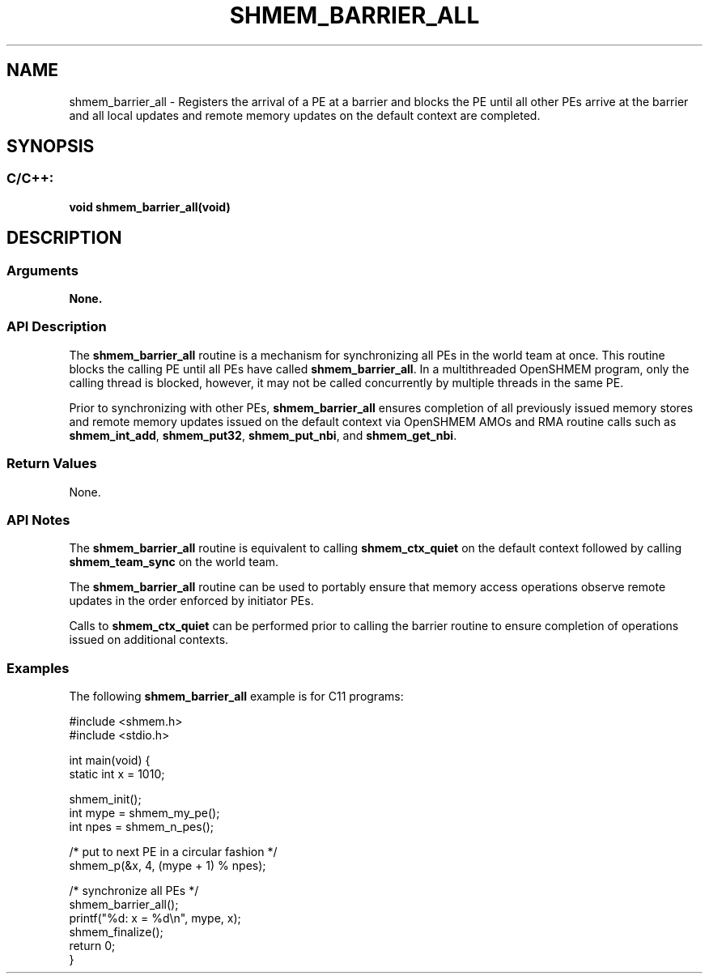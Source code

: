 .TH SHMEM_BARRIER_ALL 3 "Open Source Software Solutions, Inc." "OpenSHMEM Library Documentation"
./ sectionStart
.SH NAME
shmem_barrier_all \- 
Registers the arrival of a PE at a barrier and blocks the PE
until all other PEs arrive at the barrier and all local
updates and remote memory updates on the default context are completed.

./ sectionEnd


./ sectionStart
.SH   SYNOPSIS
./ sectionEnd

./ sectionStart
.SS C/C++:

.B void
.B shmem\_barrier\_all(void)


./ sectionEnd





./ sectionStart

.SH DESCRIPTION
.SS Arguments
.B None.
./ sectionEnd


./ sectionStart

.SS API Description

The 
.B shmem\_barrier\_all
routine
is a mechanism for synchronizing all PEs in the world team at
once. This routine blocks the calling PE until all PEs have called
.BR "shmem\_barrier\_all" .
In a multithreaded OpenSHMEM
program, only the calling thread is blocked, however,
it may not be called concurrently by multiple threads in the same PE.

Prior to synchronizing with other PEs, 
.B shmem\_barrier\_all
ensures completion of all previously issued memory stores and remote memory
updates issued on the default context via OpenSHMEM AMOs and
RMA routine calls such
as 
.BR "shmem\_int\_add" ,
.BR "shmem\_put32" ,
.BR "shmem\_put\_nbi" ,
and 
.BR "shmem\_get\_nbi" .

./ sectionEnd


./ sectionStart

.SS Return Values

None.

./ sectionEnd


./ sectionStart

.SS API Notes

The 
.B shmem\_barrier\_all
routine is equivalent to calling
.B shmem\_ctx\_quiet
on the default context followed by
calling 
.B shmem\_team\_sync
on the world team.

The 
.B shmem\_barrier\_all
routine can be used to
portably ensure that memory access operations observe remote updates in the order
enforced by initiator PEs.

Calls to 
.B shmem\_ctx\_quiet
can be performed prior
to calling the barrier routine to ensure completion of operations issued on
additional contexts.

./ sectionEnd



./ sectionStart
.SS Examples



The following 
.B shmem\_barrier\_all
example is for C11 programs:

.nf
#include <shmem.h>
#include <stdio.h>

int main(void) {
 static int x = 1010;

 shmem_init();
 int mype = shmem_my_pe();
 int npes = shmem_n_pes();

 /* put to next  PE in a circular fashion */
 shmem_p(&x, 4, (mype + 1) % npes);

 /* synchronize all PEs */
 shmem_barrier_all();
 printf("%d: x = %d\\n", mype, x);
 shmem_finalize();
 return 0;
}
.fi





